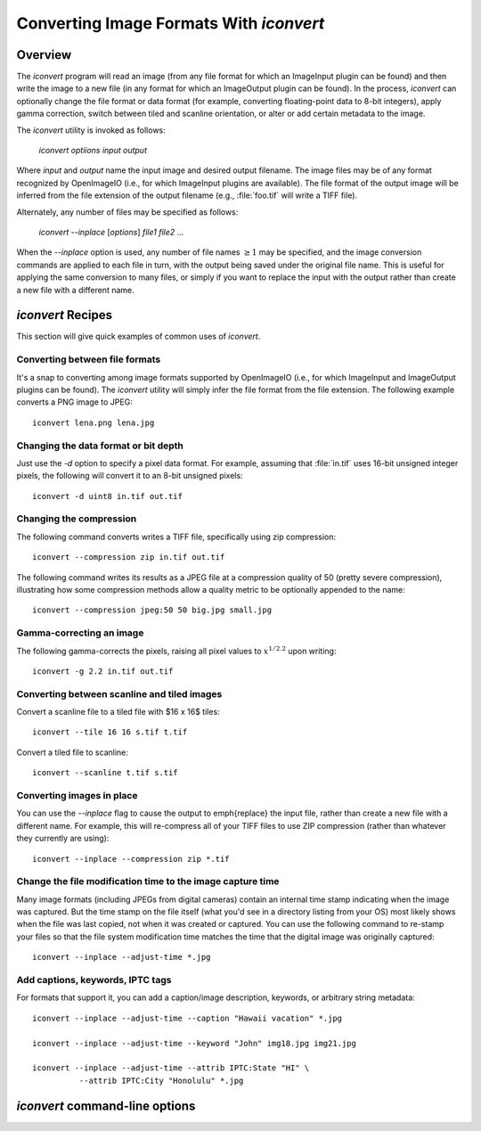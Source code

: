 ..
  Copyright Contributors to the OpenImageIO project.
  SPDX-License-Identifier: CC-BY-4.0


Converting Image Formats With `iconvert`
########################################

Overview
========

The `iconvert` program will read an image (from any file format for which an
ImageInput plugin can be found) and then write the image to a new file (in
any format for which an ImageOutput plugin can be found). In the process,
`iconvert` can optionally change the file format or data format (for
example, converting floating-point data to 8-bit integers), apply gamma
correction, switch between tiled and scanline orientation, or alter or add
certain metadata to the image.

The `iconvert` utility is invoked as follows:

    `iconvert` *optiions input output*

Where *input* and *output* name the input image and desired output filename.
The image files may be of any format recognized by OpenImageIO (i.e., for
which ImageInput plugins are available).  The file format of the output
image will be inferred from the file extension of the output filename (e.g.,
:file:`foo.tif` will write a TIFF file).

Alternately, any number of files may be specified as follows:

    `iconvert --inplace` [*options*] *file1* *file2* ...

When the `--inplace` option is used, any number of file names :math:`\ge 1`
may be specified, and the image conversion commands are applied to each file
in turn, with the output being saved under the original file name.  This is
useful for applying the same conversion to many files, or simply if you want
to replace the input with the output rather than create a new file with a
different name.



`iconvert` Recipes
==================

This section will give quick examples of common uses of `iconvert`.

Converting between file formats
^^^^^^^^^^^^^^^^^^^^^^^^^^^^^^^

It's a snap to converting among image formats supported by OpenImageIO
(i.e., for which ImageInput and ImageOutput plugins can be found). The
`iconvert` utility will simply infer the file format from the file
extension. The following example converts a PNG image to JPEG::

    iconvert lena.png lena.jpg

Changing the data format or bit depth
^^^^^^^^^^^^^^^^^^^^^^^^^^^^^^^^^^^^^

Just use the `-d` option to specify a pixel data format.  For example,
assuming that :file:`in.tif` uses 16-bit unsigned integer pixels, the
following will convert it to an 8-bit unsigned pixels::

    iconvert -d uint8 in.tif out.tif

Changing the compression
^^^^^^^^^^^^^^^^^^^^^^^^

The following command converts writes a TIFF file, specifically using zip
compression::

    iconvert --compression zip in.tif out.tif

The following command writes its results as a JPEG file at a compression
quality of 50 (pretty severe compression), illustrating how some compression
methods allow a quality metric to be optionally appended to the name::

    iconvert --compression jpeg:50 50 big.jpg small.jpg

Gamma-correcting an image
^^^^^^^^^^^^^^^^^^^^^^^^^

The following gamma-corrects the pixels, raising all pixel values to
:math:`x^{1/2.2}` upon writing::

    iconvert -g 2.2 in.tif out.tif

Converting between scanline and tiled images
^^^^^^^^^^^^^^^^^^^^^^^^^^^^^^^^^^^^^^^^^^^^

Convert a scanline file to a tiled file with $16 x 16$ tiles::

    iconvert --tile 16 16 s.tif t.tif

Convert a tiled file to scanline::

    iconvert --scanline t.tif s.tif

Converting images in place
^^^^^^^^^^^^^^^^^^^^^^^^^^

You can use the `--inplace` flag to cause the output to
\emph{replace} the input file, rather than create a new file with a
different name.  For example, this will re-compress all of your 
TIFF files to use ZIP compression (rather than whatever they currently
are using)::

    iconvert --inplace --compression zip *.tif

Change the file modification time to the image capture time
^^^^^^^^^^^^^^^^^^^^^^^^^^^^^^^^^^^^^^^^^^^^^^^^^^^^^^^^^^^

Many image formats (including JPEGs from digital cameras) contain an
internal time stamp indicating when the image was captured.  But the
time stamp on the file itself (what you'd see in a directory listing
from your OS) most likely shows when the file was last copied, not when
it was created or captured.  You can use the following command to
re-stamp your files so that the file system modification time matches
the time that the digital image was originally captured::

    iconvert --inplace --adjust-time *.jpg

Add captions, keywords, IPTC tags
^^^^^^^^^^^^^^^^^^^^^^^^^^^^^^^^^

For formats that support it, you can add a caption/image description,
keywords, or arbitrary string metadata::

    iconvert --inplace --adjust-time --caption "Hawaii vacation" *.jpg

    iconvert --inplace --adjust-time --keyword "John" img18.jpg img21.jpg

    iconvert --inplace --adjust-time --attrib IPTC:State "HI" \
              --attrib IPTC:City "Honolulu" *.jpg



`iconvert` command-line options
===================================

.. describe:: --help

    Prints usage information to the terminal.

.. describe:: -v

    Verbose status messages.

.. describe:: --threads n

    Use *n* execution threads if it helps to speed up image operations. The
    default (also if :math:`n=0`) is to use as many threads as there are
    cores present in the hardware.

.. describe:: --inplace

    Causes the output to *replace* the input file, rather than create a new
    file with a different name.
    
    Without this flag, `iconvert` expects two file names, which will be used
    to specify the input and output files, respectively.
    
    But when `--inplace` option is used, any number of file names :math:`\ge 1`
    may be specified, and the image conversion commands are applied to each
    file in turn, with the output being saved under the original file name.
    This is useful for applying the same conversion to many files.
    
    For example, the following example will add the caption "Hawaii
    vacation" to all JPEG files in the current directory::

            iconvert --inplace --adjust-time --caption "Hawaii vacation" *.jpg

.. describe:: -d datatype

    Attempt to sets the output pixel data type to one of: `UINT8`, `sint8`,
    `uint16`, `sint16`, `half`, `float`, `double`.
    
    The types `uint10` and `uint12` may be used to request 10- or 12-bit
    unsigned integers.  If the output file format does not support them,
    `uint16` will be substituted.
    
    If the `-d` option is not supplied, the output data type will be the
    same as the data format of the input file, if possible.
    
    In any case, if the output file type does not support the requested data
    type, it will instead use whichever supported data type results in the
    least amount of precision lost.


.. describe:: -g gamma

    Applies a gamma correction of :math:`1/\mathrm{gamma}` to the pixels as they
    are output.

.. describe:: --sRGB

    Explicitly tags the image as being in sRGB color space.  Note that this
    does not alter pixel values, it only marks which color space those
    values refer to (and only works for file formats that understand such
    things).  An example use of this command is if you have an image that is
    not explicitly marked as being in any particular color space, but you
    know that the values are sRGB.

.. describe:: --tile x y

    Requests that the output file be tiled, with the given :math:`x \times y`
    tile size, if tiled images are supported by the output format.
    By default, the output file will take on the tiledness and tile size
    of the input file.

.. describe:: --scanline

    Requests that the output file be scanline-oriented (even if the input
    file was tile-oriented), if scanline orientation is supported by the
    output file format.  By default, the output file will be scanline if the
    input is scanline, or tiled if the input is tiled.

.. describe:: --separate
              --contig

    Forces either "separate" (e.g., RRR...GGG...BBB) or "contiguous" (e.g.,
    RGBRGBRGB...) packing of channels in the file.  If neither of these
    options are present, the output file will have the same kind of channel
    packing as the input file.  Of course, this is ignored if the output
    file format does not support a choice or does not support the particular
    choice requested.

.. describe:: --compression method
              --compression method:quality

    Sets the compression method, and optionally a quality setting, for the
    output image.  Each ImageOutput plugin will have its own set of methods
    that it supports.
    
    By default, the output image will use the same compression technique as
    the input image (assuming it is supported by the output format,
    otherwise it will use the default compression method of the output
    plugin).

.. describe:: --quality q

    Sets the compression quality to *q*, on a 1--100 floating-point scale.
    This only has an effect if the particular compression method supports
    a quality metric (as JPEG does).
    
    DEPRECATED(2.1): 
    This is considered deprecated, and in general we now recommend just
    appending the quality metric to the `compression name:qual`.

.. describe:: --no-copy-image

    Ordinarily, `iconvert` will attempt to use `ImageOutput::copy_image`
    underneath to avoid de/recompression or alteration of pixel values,
    unless other settings clearly contradict this (such as any settings that
    must alter pixel values).  The use of `--no-copy-image` will force all
    pixels to be decompressed, read, and compressed/written, rather than
    copied in compressed form.  We're not exactly sure when you would need
    to do this, but we put it in just in case.

.. describe:: --adjust-time

    When this flag is present, after writing the output, the resulting
    file's modification time will be adjusted to match any `"DateTime"`
    metadata in the image.  After doing this, a directory listing will show
    file times that match when the original image was created or captured,
    rather than simply when `iconvert` was run.  This has no effect on
    image files that don't contain any `"DateTime"` metadata.

.. describe:: --caption text

    Sets the image metadata `"ImageDescription"`. This has no effect if the
    output image format does not support some kind of title, caption, or
    description metadata field. Be careful to enclose *text* in quotes if
    you want your caption to include spaces or certain punctuation!

.. describe:: --keyword text

    Adds a keyword to the image metadata `"Keywords"`.  Any existing
    keywords will be preserved, not replaced, and the new keyword will not
    be added if it is an exact duplicate of existing keywords.  This has no
    effect if the output image format does not support some kind of keyword
    field.
    
    Be careful to enclose *text* in quotes if you want your keyword to
    include spaces or certain punctuation.  For image formats that have only
    a single field for keywords, OpenImageIO will concatenate the keywords,
    separated by semicolon (`;`), so don't use semicolons within your
    keywords.

.. describe:: --clear-keywords

    Clears all existing keywords in the image.

.. describe:: --attrib text

    Sets the named image metadata attribute to a string given by *text*.
    For example, you could explicitly set the IPTC location metadata fields
    with::

        iconvert --attrib "IPTC:City" "Berkeley" in.jpg out.jpg

.. describe:: --orientation orient

    Explicitly sets the image's `"Orientation"` metadata to a numeric value
    (see :ref:`sec-metadata-orientation` for the numeric codes). This
    only changes the metadata field that specifies how the image should be
    displayed, it does NOT alter the pixels themselves, and so has no effect
    for image formats that don't support some kind of orientation metadata.

.. describe:: --rotcw
              --rotccw
              --rot180

    Adjusts the image's `"Orientation"` metadata by rotating it
    :math:`90^\circ` clockwise, :math:`90^\circ` degrees counter-clockwise,
    or :math:`180^\circ`, respectively, compared to its current setting.
    This only changes the metadata field that specifies how the image should
    be displayed, it does NOT alter the pixels themselves, and so has no
    effect for image formats that don't support some kind of orientation
    metadata.
